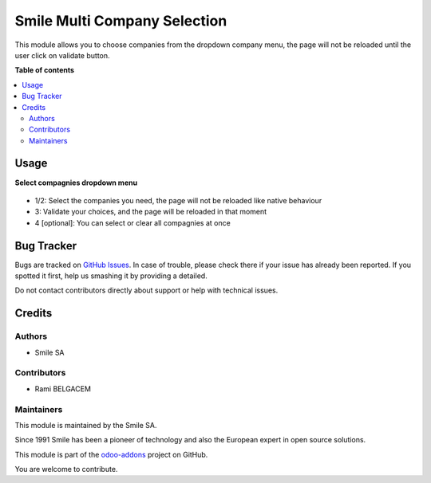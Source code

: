 ==============================
Smile Multi Company Selection
==============================

.. |badge2| image:: https://img.shields.io/badge/licence-AGPL--3-blue.png
    :target: http://www.gnu.org/licenses/agpl-3.0-standalone.html
    :alt: License: AGPL-3
.. |badge3| image:: https://img.shields.io/badge/github-Smile_SA%2Fodoo_addons-lightgray.png?logo=github
    :target: https://github.com/Smile-SA/odoo_addons/tree/13.0/smile_company_selection
    :alt: Smile-SA/odoo_addons

|badge2| |badge3|

This module allows you to choose companies from the dropdown company menu,
the page will not be reloaded until the user click on validate button.

**Table of contents**

.. contents::
   :local:

Usage
=====

**Select compagnies dropdown menu**

.. figure:: static/description/select_compagnies.png
   :alt: select_compagnies
   :width: 100%

- 1/2: Select the companies you need, the page will not be reloaded like native behaviour
- 3: Validate your choices, and the page will be reloaded in that moment
- 4 [optional]: You can select or clear all compagnies at once

Bug Tracker
===========

Bugs are tracked on `GitHub Issues <https://github.com/Smile-SA/odoo_addons/issues>`_.
In case of trouble, please check there if your issue has already been reported.
If you spotted it first, help us smashing it by providing a detailed.

Do not contact contributors directly about support or help with technical issues.

Credits
=======

Authors
~~~~~~~

* Smile SA

Contributors
~~~~~~~~~~~~

* Rami BELGACEM

Maintainers
~~~~~~~~~~~

This module is maintained by the Smile SA.

Since 1991 Smile has been a pioneer of technology and also the European expert in open source solutions.

.. image:: https://avatars0.githubusercontent.com/u/572339?s=200&v=4
   :alt: Smile SA
   :target: http://smile.fr

This module is part of the `odoo-addons <https://github.com/Smile-SA/odoo_addons>`_ project on GitHub.

You are welcome to contribute.
